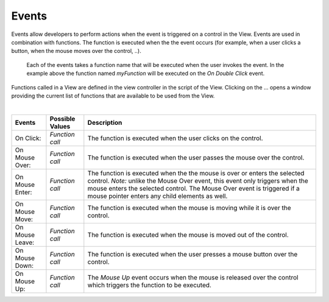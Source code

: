 Events
^^^^^^

Events allow developers to perform actions when the event is triggered on a control in the View.
Events are used in combination with functions. The function is executed when the the event occurs (for example, when a
user clicks a button, when the mouse moves over the control, ..).

.. figure:: ../../images/gcs/events-rating.png
   :width: 400px

   Each of the events takes a function name that will be executed when the user invokes the event. In the example above
   the function named *myFunction* will be executed on the *On Double Click* event.

Functions called in a View are defined in the view controller in the script of the View. Clicking on the ... opens a window
providing the current list of functions that are available to be used from the View.

|

+------------------+-----------------+----------------------------------------------------------------------------------------------------+
| **Events**       | Possible Values | Description                                                                                        |
+==================+=================+====================================================================================================+
| On Click:        | *Function call* | The function is executed when the user clicks on the control.                                      |
+------------------+-----------------+----------------------------------------------------------------------------------------------------+
| On Mouse Over:   | *Function call* | The function is executed when the user passes the mouse over the control.                          |
+------------------+-----------------+----------------------------------------------------------------------------------------------------+
| On Mouse Enter:  | *Function call* | The function is executed when the the mouse is over or enters the selected control.                |
|                  |                 | *Note:* unlike the Mouse Over event, this event only triggers when the mouse enters the selected   |
|                  |                 | control. The  Mouse Over event is triggered if a mouse pointer enters any child elements as well.  |
+------------------+-----------------+----------------------------------------------------------------------------------------------------+
| On Mouse Move:   | *Function call* | The function is executed when the mouse is moving while it is over the control.                    |
+------------------+-----------------+----------------------------------------------------------------------------------------------------+
| On Mouse Leave:  | *Function call* | The function is executed when the mouse is moved out of the control.                               |
+------------------+-----------------+----------------------------------------------------------------------------------------------------+
| On Mouse Down:   | *Function call* | The function is executed when the user presses a mouse button over the control.                    |
+------------------+-----------------+----------------------------------------------------------------------------------------------------+
| On Mouse Up:     | *Function call* | The *Mouse Up* event occurs when the mouse is released over the control which triggers the function|
|                  |                 | to be executed.                                                                                    |
+------------------+-----------------+----------------------------------------------------------------------------------------------------+
